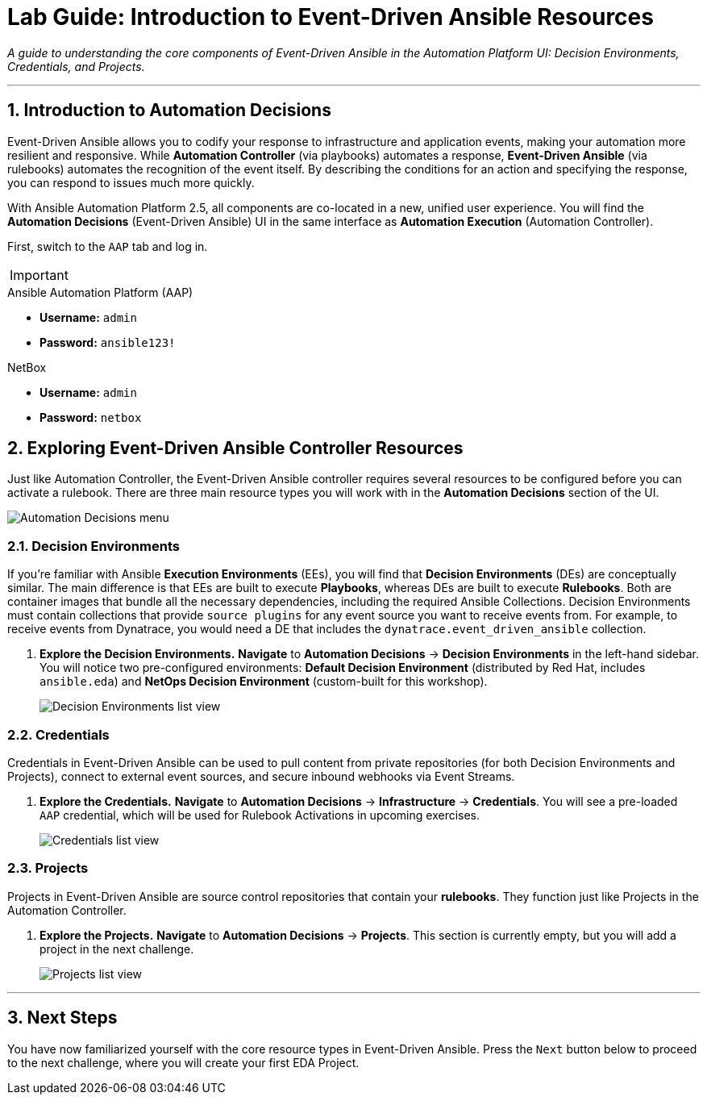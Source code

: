 = Lab Guide: Introduction to Event-Driven Ansible Resources
:doctype: book
:notoc:
:notoc-title: Table of Contents
:sectnums:
:icons: font

_A guide to understanding the core components of Event-Driven Ansible in the Automation Platform UI: Decision Environments, Credentials, and Projects._

---

== Introduction to Automation Decisions

Event-Driven Ansible allows you to codify your response to infrastructure and application events, making your automation more resilient and responsive. While **Automation Controller** (via playbooks) automates a response, **Event-Driven Ansible** (via rulebooks) automates the recognition of the event itself. By describing the conditions for an action and specifying the response, you can respond to issues much more quickly.

With Ansible Automation Platform 2.5, all components are co-located in a new, unified user experience. You will find the **Automation Decisions** (Event-Driven Ansible) UI in the same interface as **Automation Execution** (Automation Controller).

First, switch to the `AAP` tab and log in.

[IMPORTANT]
====
.Lab Credentials
====
.Ansible Automation Platform (AAP)
* **Username:** `admin`
* **Password:** `ansible123!`

.NetBox
* **Username:** `admin`
* **Password:** `netbox`


== Exploring Event-Driven Ansible Controller Resources

Just like Automation Controller, the Event-Driven Ansible controller requires several resources to be configured before you can activate a rulebook. There are three main resource types you will work with in the **Automation Decisions** section of the UI.

image::/automation_decisions.png[Automation Decisions menu, opts="border"]

=== Decision Environments

If you're familiar with Ansible **Execution Environments** (EEs), you will find that **Decision Environments** (DEs) are conceptually similar. The main difference is that EEs are built to execute *Playbooks*, whereas DEs are built to execute *Rulebooks*. Both are container images that bundle all the necessary dependencies, including the required Ansible Collections. Decision Environments must contain collections that provide `source plugins` for any event source you want to receive events from. For example, to receive events from Dynatrace, you would need a DE that includes the `dynatrace.event_driven_ansible` collection.

.   **Explore the Decision Environments.** **Navigate** to **Automation Decisions** → **Decision Environments** in the left-hand sidebar. You will notice two pre-configured environments: **Default Decision Environment** (distributed by Red Hat, includes `ansible.eda`) and **NetOps Decision Environment** (custom-built for this workshop).
+
image::/eda_controller_de.png[Decision Environments list view, opts="border"]

=== Credentials

Credentials in Event-Driven Ansible can be used to pull content from private repositories (for both Decision Environments and Projects), connect to external event sources, and secure inbound webhooks via Event Streams.

.   **Explore the Credentials.** **Navigate** to **Automation Decisions** → **Infrastructure** → **Credentials**. You will see a pre-loaded `AAP` credential, which will be used for Rulebook Activations in upcoming exercises.
+
image::/eda_controller_credentials.png[Credentials list view, opts="border"]

=== Projects

Projects in Event-Driven Ansible are source control repositories that contain your *rulebooks*. They function just like Projects in the Automation Controller.

.   **Explore the Projects.** **Navigate** to **Automation Decisions** → **Projects**. This section is currently empty, but you will add a project in the next challenge.
+
image::/eda_controller_project.png[Projects list view, opts="border"]

---

== Next Steps

You have now familiarized yourself with the core resource types in Event-Driven Ansible. Press the `Next` button below to proceed to the next challenge, where you will create your first EDA Project.
